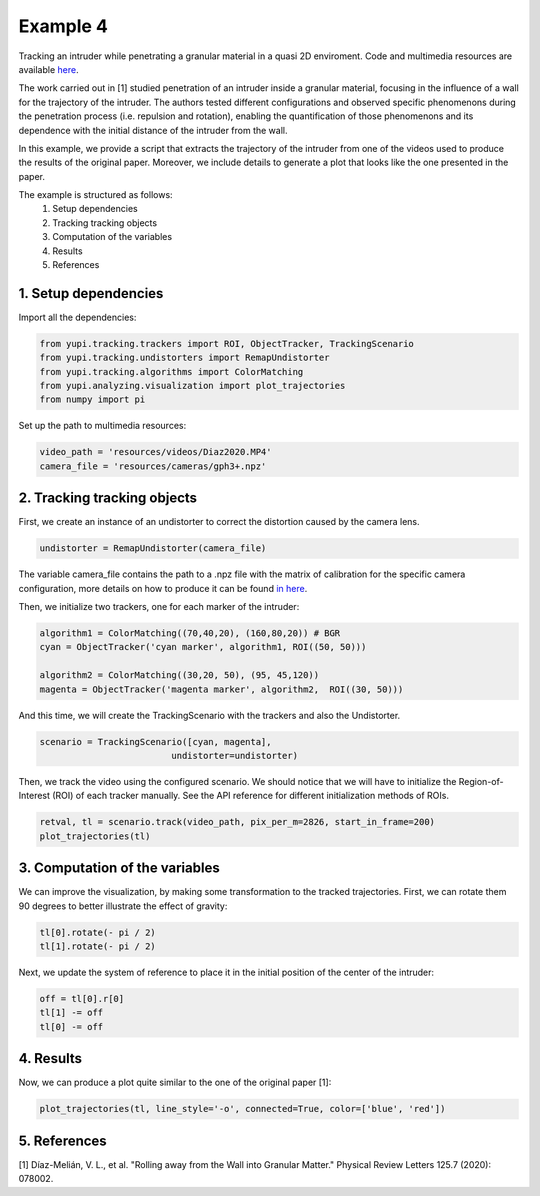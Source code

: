 Example 4
=========

Tracking an intruder while penetrating a granular 
material in a quasi 2D enviroment. Code and multimedia resources are 
available `here <https://github.com/yupidevs/yupi_examples/>`_.

The work carried out in [1] studied 
penetration of an intruder inside a granular material, 
focusing in the influence of a wall for the trajectory 
of the intruder. The authors tested different configurations 
and observed specific phenomenons during the penetration 
process (i.e. repulsion and rotation), enabling the 
quantification of those phenomenons and its dependence 
with the initial distance of the intruder from the wall.

In this example, we provide a script that extracts the 
trajectory of the intruder from one of the videos used 
to produce the results of the original paper. Moreover, 
we include details to generate a plot that looks like the 
one presented in the paper.

The example is structured as follows:
 #. Setup dependencies
 #. Tracking tracking objects
 #. Computation of the variables
 #. Results
 #. References



1. Setup dependencies
---------------------

Import all the dependencies:

.. code-block:: python

   from yupi.tracking.trackers import ROI, ObjectTracker, TrackingScenario
   from yupi.tracking.undistorters import RemapUndistorter
   from yupi.tracking.algorithms import ColorMatching
   from yupi.analyzing.visualization import plot_trajectories
   from numpy import pi

Set up the path to multimedia resources:

.. code-block:: python

   video_path = 'resources/videos/Diaz2020.MP4'
   camera_file = 'resources/cameras/gph3+.npz'


2. Tracking tracking objects
----------------------------

First, we create an instance of an undistorter to correct the distortion 
caused by the camera lens.

.. code-block:: python

   undistorter = RemapUndistorter(camera_file)

The variable camera\_file contains the path to a .npz file with the 
matrix of calibration for the specific camera configuration, more details 
on how to produce it can be found `in here 
<https://yupi.readthedocs.io/en/latest/api_reference/tracking/undistorters.html>`_.

Then, we initialize two trackers, one for each marker of the intruder:

.. code-block:: python

   algorithm1 = ColorMatching((70,40,20), (160,80,20)) # BGR
   cyan = ObjectTracker('cyan marker', algorithm1, ROI((50, 50)))

   algorithm2 = ColorMatching((30,20, 50), (95, 45,120))         
   magenta = ObjectTracker('magenta marker', algorithm2,  ROI((30, 50)))


And this time, we will create the TrackingScenario with the trackers and 
also the Undistorter.

.. code-block:: python

   scenario = TrackingScenario([cyan, magenta], 
                            undistorter=undistorter)

Then, we track the video using the configured scenario. We should notice 
that we will have to initialize the Region-of-Interest (ROI) of each tracker 
manually. See the API reference for different initialization methods of ROIs.

.. code-block:: python

   retval, tl = scenario.track(video_path, pix_per_m=2826, start_in_frame=200)
   plot_trajectories(tl)

.. figure:: /images/example4-1.png
   :alt: Output of example4
   :align: center

3. Computation of the variables
-------------------------------

We can improve the visualization, by making some transformation to the tracked
trajectories. First, we can rotate them 90 degrees to better illustrate the 
effect of gravity:

.. code-block:: python

   tl[0].rotate(- pi / 2)
   tl[1].rotate(- pi / 2)


Next, we update the system of reference to place it in the initial position of
the center of the intruder:

.. code-block:: python

   off = tl[0].r[0]
   tl[1] -= off
   tl[0] -= off



4. Results
----------
Now, we can produce a plot quite similar to the one of the original paper [1]:

.. code-block:: python

   plot_trajectories(tl, line_style='-o', connected=True, color=['blue', 'red'])


.. figure:: /images/example4-2.png
   :alt: Output of example42
   :align: center



5. References
--------------------------

| [1] Díaz-Melián, V. L., et al. "Rolling away from the Wall into Granular Matter." Physical Review Letters 125.7 (2020): 078002.
